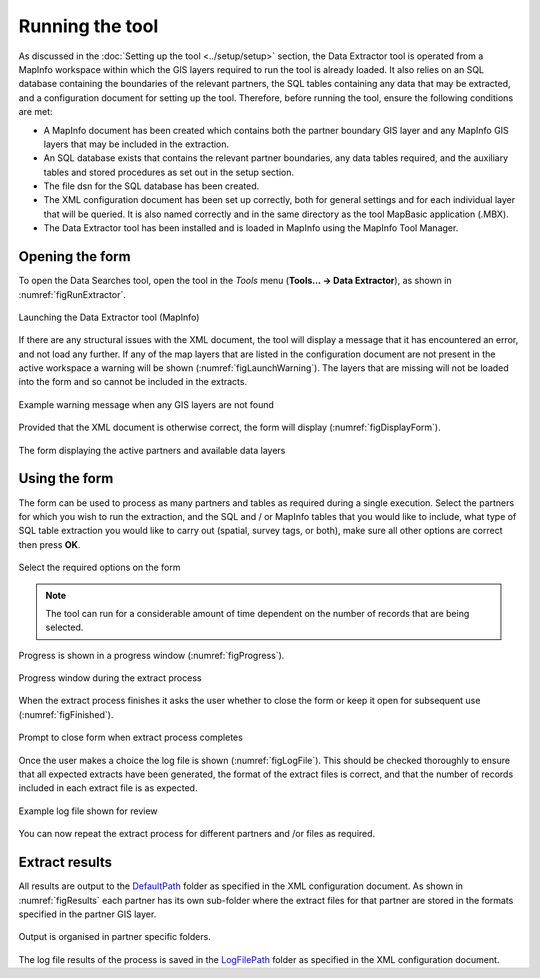 .. index::
	single: Running the tool

****************
Running the tool
****************

As discussed in the :doc:`Setting up the tool <../setup/setup>` section, the Data Extractor tool is operated from a MapInfo workspace within which the GIS layers required to run the tool is already loaded. It also relies on an SQL database containing the boundaries of the relevant partners, the SQL tables containing any data that may be extracted, and a configuration document for setting up the tool. Therefore, before running the tool, ensure the following conditions are met:

- A MapInfo document has been created which contains both the partner boundary GIS layer and any MapInfo GIS layers that may be included in the extraction. 
- An SQL database exists that contains the relevant partner boundaries, any data tables required, and the auxiliary tables and stored procedures as set out in the setup section. 
- The file dsn for the SQL database has been created.
- The XML configuration document has been set up correctly, both for general settings and for each individual layer that will be queried. It is also named correctly and in the same directory as the tool MapBasic application (.MBX).
- The Data Extractor tool has been installed and is loaded in MapInfo using the MapInfo Tool Manager.

.. seealso::
	Please refer to the :doc:`setup <../setup/setup>` section for further information about any of these requirements.

.. index::
	single: Opening the form

Opening the form
----------------

To open the Data Searches tool, open the tool in the `Tools` menu (**Tools... -> Data Extractor**), as shown in :numref:`figRunExtractor`. 


.. _figRunExtractor:

.. figure:: figures/RunExtractor.png
	:align: center

	Launching the Data Extractor tool (MapInfo)


If there are any structural issues with the XML document, the tool will display a message that it has encountered an error, and not load any further. If any of the map layers that are listed in the configuration document are not present in the active workspace a warning will be shown (:numref:`figLaunchWarning`). The layers that are missing will not be loaded into the form and so cannot be included in the extracts.


.. _figLaunchWarning:

.. figure:: figures/LaunchWarning.png
	:align: center

	Example warning message when any GIS layers are not found


Provided that the XML document is otherwise correct, the form will display (:numref:`figDisplayForm`).

.. _figDisplayform:

.. figure:: figures/DisplayForm.png
	:align: center

	The form displaying the active partners and available data layers


.. index::
	single: Using the form

Using the form
--------------

The form can be used to process as many partners and tables as required during a single execution. Select the partners for which you wish to run the extraction, and the SQL and / or MapInfo tables that you would like to include, what type of SQL table extraction you would like to carry out (spatial, survey tags, or both), make sure all other options are correct then press **OK**.

.. _figSelectOptions:

.. figure:: figures/SelectOptions.png
	:align: center

	Select the required options on the form


.. note::
	The tool can run for a considerable amount of time dependent on the number of records that are being selected.

Progress is shown in a progress window (:numref:`figProgress`).

.. _figProgress:

.. figure:: figures/ExtractorProcessing.png
	:align: center

	Progress window during the extract process


When the extract process finishes it asks the user whether to close the form or keep it open for subsequent use (:numref:`figFinished`).

.. _figFinished:

.. figure:: figures/ProcessComplete.png
	:align: center

	Prompt to close form when extract process completes


Once the user makes a choice the log file is shown (:numref:`figLogFile`). This should be checked thoroughly to ensure that all expected extracts have been generated, the format of the extract files is correct, and that the number of records included in each extract file is as expected.

.. _figLogFile:

.. figure:: figures/LogFile.png
	:align: center

	Example log file shown for review


You can now repeat the extract process for different partners and /or files as required.


.. index::
	single: Extraction results

Extract results
---------------

All results are output to the `DefaultPath <../setup/setup.html#defaultpath>`_ folder as specified in the XML configuration document. As shown in :numref:`figResults` each partner has its own sub-folder where the extract files for that partner are stored in the formats specified in the partner GIS layer.

.. _figResults:

.. figure:: figures/OutputFolderAnnotated.png
	:align: center

	Output is organised in partner specific folders.

The log file results of the process is saved in the `LogFilePath <../setup/setup.html#logfilepath>`_ folder as specified in the XML configuration document.

